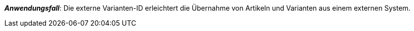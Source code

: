 ifdef::manual[]
Gib eine externe Varianten-ID ein.
endif::manual[]

ifdef::import[]
Gib eine externe Varianten-ID in die CSV-Datei ein.

*_Standardwert_*: Kein Standardwert

*_Zulässige Importwerte_*: Alphanumerisch

Das Ergebnis des Imports findest du im Backend im Menü: xref:artikel:verzeichnis.adoc#170[Artikel » Artikel » [Variante öffnen\] » Element: Einstellungen » Eingabefeld: Externe ID]

endif::import[]

ifdef::export,catalogue[]
Die externe Varianten-ID.

Entspricht der Option im Menü: xref:artikel:verzeichnis.adoc#170[Artikel » Artikel » [Variante öffnen\] » Element: Einstellungen » Eingabefeld: Externe ID]

endif::export,catalogue[]

*_Anwendungsfall_*: Die externe Varianten-ID erleichtert die Übernahme von Artikeln und Varianten aus einem externen System.
